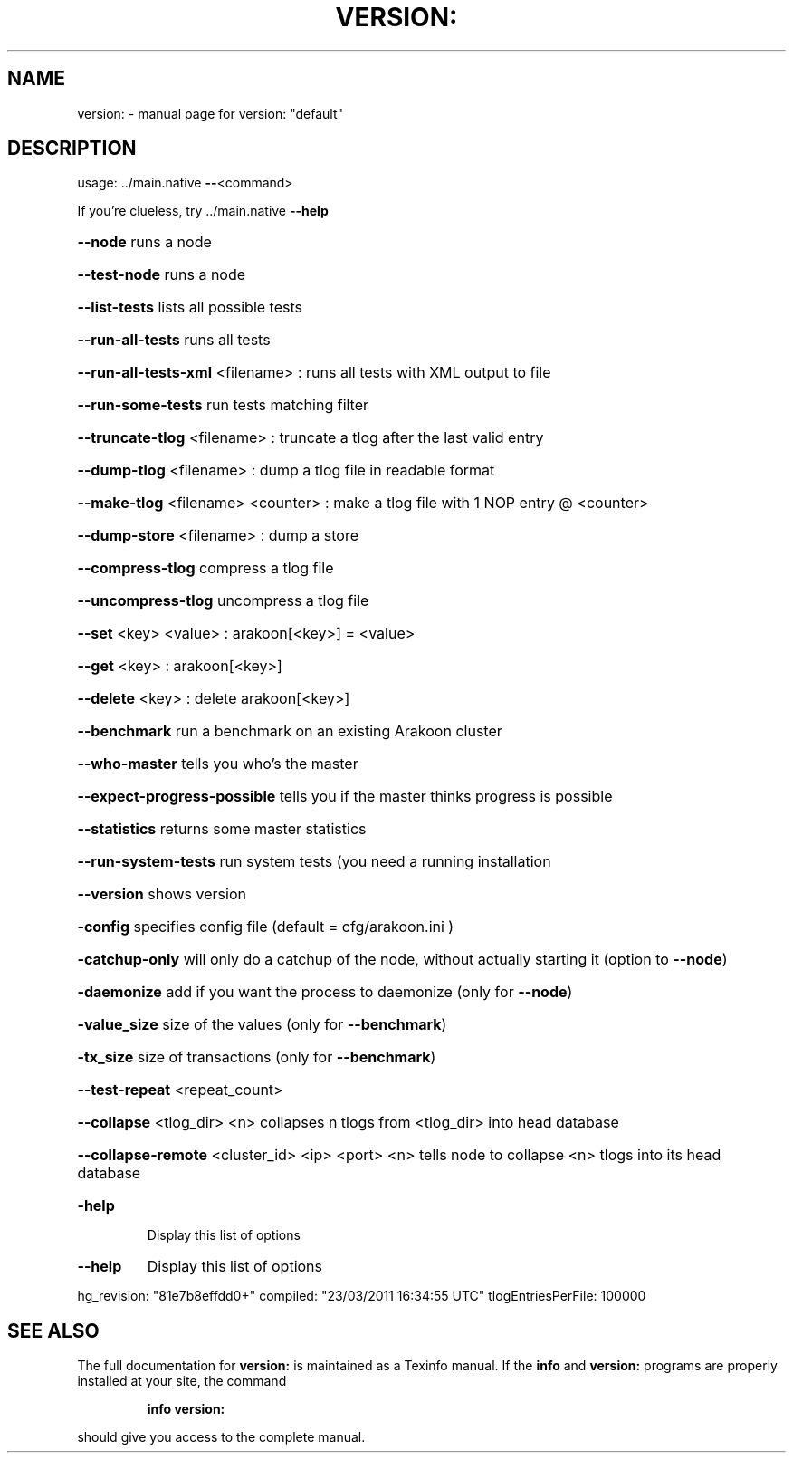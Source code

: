 .\" DO NOT MODIFY THIS FILE!  It was generated by help2man 1.37.1.
.TH VERSION: "1" "March 2011" "version: "default"" "User Commands"
.SH NAME
version: \- manual page for version: "default"
.SH DESCRIPTION
usage: ../main.native \fB\-\-\fR<command>
.PP
If you're clueless, try ../main.native \fB\-\-help\fR
.HP
\fB\-\-node\fR runs a node
.HP
\fB\-\-test\-node\fR runs a node
.HP
\fB\-\-list\-tests\fR lists all possible tests
.HP
\fB\-\-run\-all\-tests\fR runs all tests
.HP
\fB\-\-run\-all\-tests\-xml\fR <filename> : runs all tests with XML output to file
.HP
\fB\-\-run\-some\-tests\fR run tests matching filter
.HP
\fB\-\-truncate\-tlog\fR <filename> : truncate a tlog after the last valid entry
.HP
\fB\-\-dump\-tlog\fR <filename> : dump a tlog file in readable format
.HP
\fB\-\-make\-tlog\fR <filename> <counter> : make a tlog file with 1 NOP entry @ <counter>
.HP
\fB\-\-dump\-store\fR <filename> : dump a store
.HP
\fB\-\-compress\-tlog\fR compress a tlog file
.HP
\fB\-\-uncompress\-tlog\fR uncompress a tlog file
.HP
\fB\-\-set\fR <key> <value> : arakoon[<key>] = <value>
.HP
\fB\-\-get\fR <key> : arakoon[<key>]
.HP
\fB\-\-delete\fR <key> : delete arakoon[<key>]
.HP
\fB\-\-benchmark\fR run a benchmark on an existing Arakoon cluster
.HP
\fB\-\-who\-master\fR tells you who's the master
.HP
\fB\-\-expect\-progress\-possible\fR tells you if the master thinks progress is possible
.HP
\fB\-\-statistics\fR returns some master statistics
.HP
\fB\-\-run\-system\-tests\fR run system tests (you need a running installation
.HP
\fB\-\-version\fR shows version
.HP
\fB\-config\fR specifies config file (default = cfg/arakoon.ini )
.HP
\fB\-catchup\-only\fR will only do a catchup of the node, without actually starting it (option to \fB\-\-node\fR)
.HP
\fB\-daemonize\fR add if you want the process to daemonize (only for \fB\-\-node\fR)
.HP
\fB\-value_size\fR size of the values (only for \fB\-\-benchmark\fR)
.HP
\fB\-tx_size\fR size of transactions (only for \fB\-\-benchmark\fR)
.HP
\fB\-\-test\-repeat\fR <repeat_count>
.HP
\fB\-\-collapse\fR <tlog_dir> <n> collapses n tlogs from <tlog_dir> into head database
.HP
\fB\-\-collapse\-remote\fR <cluster_id> <ip> <port> <n> tells node to collapse <n> tlogs into its head database
.TP
\fB\-help\fR
Display this list of options
.TP
\fB\-\-help\fR
Display this list of options
.PP
hg_revision: "81e7b8effdd0+"
compiled: "23/03/2011 16:34:55 UTC"
tlogEntriesPerFile: 100000
.SH "SEE ALSO"
The full documentation for
.B version:
is maintained as a Texinfo manual.  If the
.B info
and
.B version:
programs are properly installed at your site, the command
.IP
.B info version:
.PP
should give you access to the complete manual.

